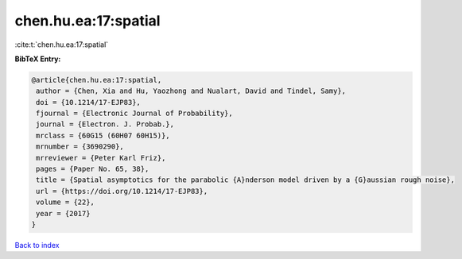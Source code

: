 chen.hu.ea:17:spatial
=====================

:cite:t:`chen.hu.ea:17:spatial`

**BibTeX Entry:**

.. code-block:: bibtex

   @article{chen.hu.ea:17:spatial,
    author = {Chen, Xia and Hu, Yaozhong and Nualart, David and Tindel, Samy},
    doi = {10.1214/17-EJP83},
    fjournal = {Electronic Journal of Probability},
    journal = {Electron. J. Probab.},
    mrclass = {60G15 (60H07 60H15)},
    mrnumber = {3690290},
    mrreviewer = {Peter Karl Friz},
    pages = {Paper No. 65, 38},
    title = {Spatial asymptotics for the parabolic {A}nderson model driven by a {G}aussian rough noise},
    url = {https://doi.org/10.1214/17-EJP83},
    volume = {22},
    year = {2017}
   }

`Back to index <../By-Cite-Keys.rst>`_
